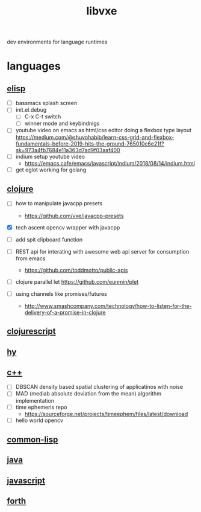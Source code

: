 # -*- mode:org;  -*-
#+TITLE: libvxe
#+STARTUP: indent
#+OPTIONS: toc:nil
dev environments for language runtimes
* languages
** [[file:~/.emacs.d/lib/libvxe/elisp/docs/README.org][elisp]]
- [ ] bassmacs splash screen
- [ ] init.el.debug
  - [ ] C-x C-t switch
  - [ ] winner mode and keybindnigs
- [ ] youtube video on emacs as html/css editor doing a flexbox type
  layout
  https://medium.com/@shuvohabib/learn-css-grid-and-flexbox-fundamentals-before-2019-hits-the-ground-765010c6e21f?sk=973a4fb7684e11a363d7ad9f03aaf400
- [ ] indium setup youtube video
  - https://emacs.cafe/emacs/javascript/indium/2018/08/14/indium.html
- [ ] get eglot working for golang
** [[file:~/.emacs.d/lib/libvxe/clojars/libvxe/README.org][clojure]]
- [ ] how to manipulate javacpp presets
  - https://github.com/vxe/javacpp-presets
- [X] tech ascent opencv wrapper with javacpp
- [ ] add spit clipboard function

- [ ] REST api for interating with awesome web api server for consumption from emacs
  - https://github.com/toddmotto/public-apis
- [ ] clojure parallel let https://github.com/eunmin/plet
- [ ] using channels like promises/futures
  - http://www.smashcompany.com/technology/how-to-listen-for-the-delivery-of-a-promise-in-clojure
** [[file:~/.emacs.d/lib/libvxe/clojars/libvxe/src/main/clj/libvxe/core.cljs::(ns%20libvxe.core][clojurescript]]
** [[file:~/.emacs.d/lib/libvxe/pypi/libvxe/docs/README.org::*Libraries][hy]]
** [[file:~/.emacs.d/lib/libvxe/src/docs/README.org::*clasp][c++]]
- [ ] DBSCAN density based spatial clustering of applicatinos with noise
- [ ] MAD (mediab absolute deviation from the mean) algorithm implementation
- [ ] time ephemeris repo
  - https://sourceforge.net/projects/timeephem/files/latest/download
- [ ] hello world opencv
** [[file:~/.emacs.d/lib/libvxe/quicklisp/libvxe/docs/README.org][common-lisp]]
** [[file:~/.emacs.d/lib/libvxe/mvn/libvxe/src/main/java/com/vxe/be/docs/README.org][java]]
** [[file:~/.emacs.d/lib/libvxe/npm/libvxe/docs/README.org][javascript]]
** [[file:~/.emacs.d/lib/libvxe/asm/docs/README.org][forth]]


